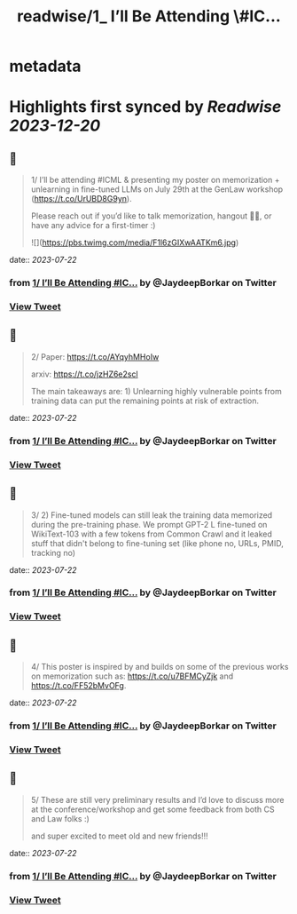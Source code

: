 :PROPERTIES:
:title: readwise/1_ I’ll Be Attending \#IC...
:END:


* metadata
:PROPERTIES:
:author: [[JaydeepBorkar on Twitter]]
:full-title: "1/ I’ll Be Attending \#IC..."
:category: [[tweets]]
:url: https://twitter.com/JaydeepBorkar/status/1682515989299077125
:image-url: https://pbs.twimg.com/profile_images/1678149790981398528/EJwBNN0t.jpg
:END:

* Highlights first synced by [[Readwise]] [[2023-12-20]]
** 📌
#+BEGIN_QUOTE
1/ I’ll be attending #ICML & presenting my poster on memorization + unlearning in fine-tuned LLMs on July 29th at the GenLaw workshop (https://t.co/UrUBD8G9yn). 

Please reach out if you’d like to talk memorization, hangout 🌴🍹, or have any advice for a first-timer :) 

![](https://pbs.twimg.com/media/F1l6zGIXwAATKm6.jpg) 
#+END_QUOTE
    date:: [[2023-07-22]]
*** from _1/ I’ll Be Attending #IC..._ by @JaydeepBorkar on Twitter
*** [[https://twitter.com/JaydeepBorkar/status/1682515989299077125][View Tweet]]
** 📌
#+BEGIN_QUOTE
2/ Paper: https://t.co/AYqyhMHoIw

arxiv: https://t.co/jzHZ6e2scl

The main takeaways are: 1) Unlearning highly vulnerable points from training data can put the remaining points at risk of extraction. 
#+END_QUOTE
    date:: [[2023-07-22]]
*** from _1/ I’ll Be Attending #IC..._ by @JaydeepBorkar on Twitter
*** [[https://twitter.com/JaydeepBorkar/status/1682515992482570240][View Tweet]]
** 📌
#+BEGIN_QUOTE
3/ 2) Fine-tuned models can still leak the training data memorized during the pre-training phase. We prompt GPT-2 L fine-tuned on WikiText-103 with a few tokens from Common Crawl and it leaked stuff that didn't belong to fine-tuning set (like phone no, URLs, PMID, tracking no) 
#+END_QUOTE
    date:: [[2023-07-22]]
*** from _1/ I’ll Be Attending #IC..._ by @JaydeepBorkar on Twitter
*** [[https://twitter.com/JaydeepBorkar/status/1682515994126823424][View Tweet]]
** 📌
#+BEGIN_QUOTE
4/ This poster is inspired by and builds on some of the previous works on memorization such as: https://t.co/u7BFMCyZjk and https://t.co/FF52bMvOFg. 
#+END_QUOTE
    date:: [[2023-07-22]]
*** from _1/ I’ll Be Attending #IC..._ by @JaydeepBorkar on Twitter
*** [[https://twitter.com/JaydeepBorkar/status/1682515995850670081][View Tweet]]
** 📌
#+BEGIN_QUOTE
5/ These are still very preliminary results and I’d love to discuss more at the conference/workshop and get some feedback from both CS and Law folks :)

and super excited to meet old and new friends!!! 
#+END_QUOTE
    date:: [[2023-07-22]]
*** from _1/ I’ll Be Attending #IC..._ by @JaydeepBorkar on Twitter
*** [[https://twitter.com/JaydeepBorkar/status/1682515997566148613][View Tweet]]